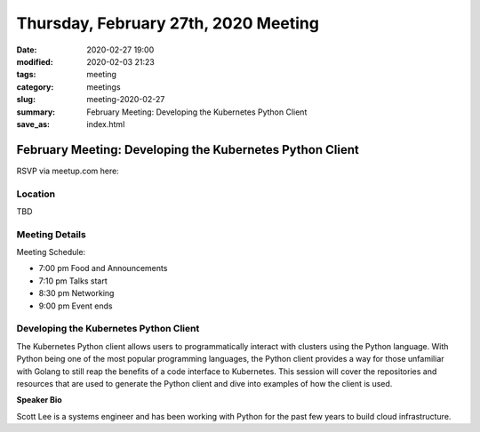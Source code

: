 Thursday, February 27th, 2020 Meeting
#####################################

:date: 2020-02-27 19:00
:modified: 2020-02-03 21:23
:tags: meeting
:category: meetings
:slug: meeting-2020-02-27
:summary: February Meeting: Developing the Kubernetes Python Client
:save_as: index.html

February Meeting: Developing the Kubernetes Python Client
=========================================================

RSVP via meetup.com here:

.. raw:: html

  <a href="https://www.meetup.com/BAyPIGgies/events/265859640/" data-event="260872440" class="mu-rsvp-btn">RSVP</a>

Location
--------
TBD


Meeting Details
---------------
Meeting Schedule:

* 7:00 pm Food and Announcements
* 7:10 pm Talks start
* 8:30 pm Networking
* 9:00 pm Event ends

Developing the Kubernetes Python Client
---------------------------------------

The Kubernetes Python client allows users to programmatically interact with
clusters using the Python language. With Python being one of the most popular
programming languages, the Python client provides a way for those unfamiliar
with Golang to still reap the benefits of a code interface to Kubernetes. This
session will cover the repositories and resources that are used to generate the
Python client and dive into examples of how the client is used.



**Speaker Bio**

Scott Lee is a systems engineer and has been working with Python for the past
few years to build cloud infrastructure.

.. raw:: html

  <script>!function(d,s,id){var js,fjs=d.getElementsByTagName(s)[0];if(!d.getElementById(id)){js=d.createElement(s); js.id=id;js.async=true;js.src="https://a248.e.akamai.net/secure.meetupstatic.com/s/script/2012676015776998360572/api/mu.btns.js?id=67qg1nm9sqh9jnrrcg2c20t2hm";fjs.parentNode.insertBefore(js,fjs);}}(document,"script","mu-bootjs");</script>
